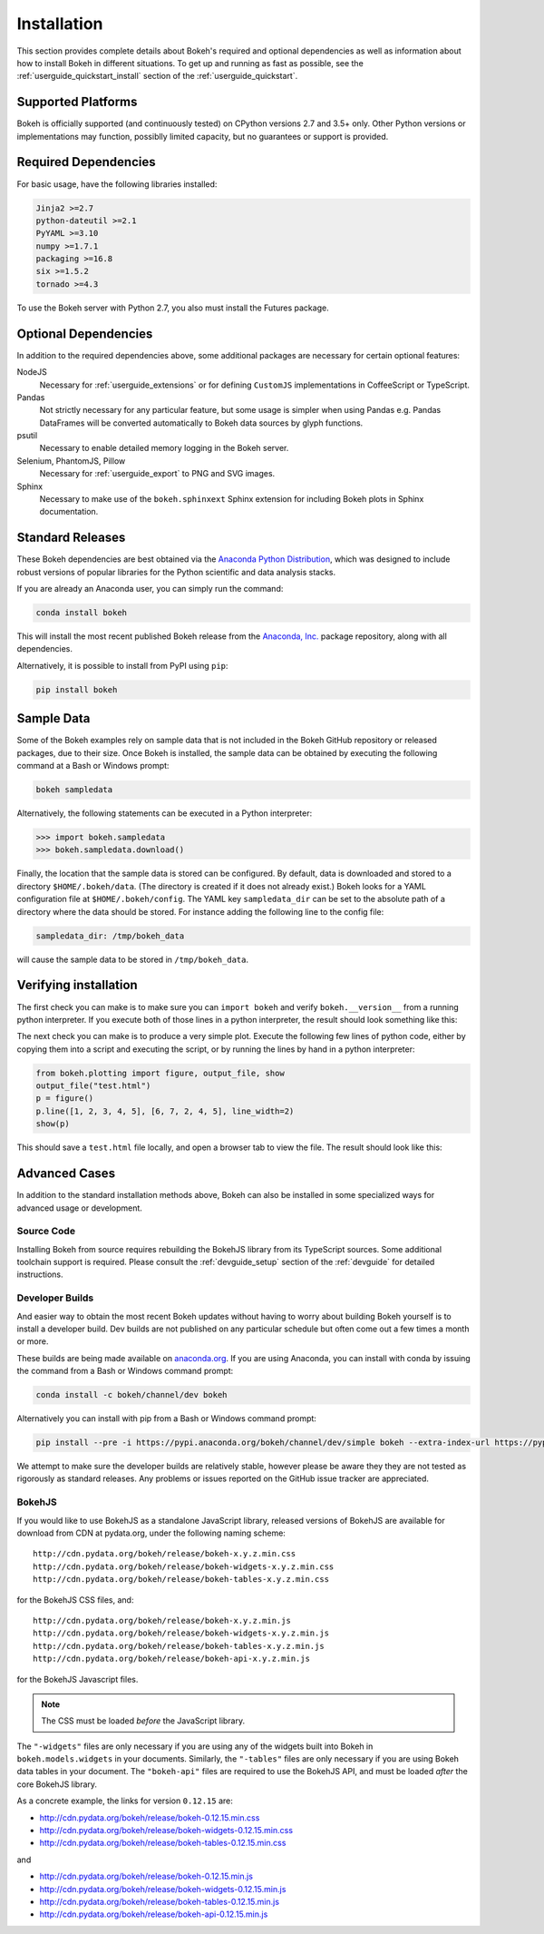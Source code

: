 .. _installation:

Installation
############

This section provides complete details about Bokeh's required and
optional dependencies as well as information about how to install
Bokeh in different situations. To get up and running as fast as possible,
see the :ref:`userguide_quickstart_install` section of the
:ref:`userguide_quickstart`.

.. _install_supported:

Supported Platforms
===================

Bokeh is officially supported (and continuously tested) on CPython versions 2.7
and 3.5+ only. Other Python versions or implementations may function, possiblly
limited capacity, but no guarantees or support is provided.

.. _install_required:

Required Dependencies
=====================

For basic usage, have the following libraries installed:

.. code::

    Jinja2 >=2.7
    python-dateutil >=2.1
    PyYAML >=3.10
    numpy >=1.7.1
    packaging >=16.8
    six >=1.5.2
    tornado >=4.3

To use the Bokeh server with Python 2.7, you also must install the Futures
package.

.. _install_optional:

Optional Dependencies
=====================

In addition to the required dependencies above, some additional packages are
necessary for certain optional features:

NodeJS
    Necessary for :ref:`userguide_extensions` or for defining
    ``CustomJS`` implementations in CoffeeScript or TypeScript.

Pandas
    Not strictly necessary for any particular feature, but some usage is
    simpler when using Pandas e.g. Pandas DataFrames will be converted
    automatically to Bokeh data sources by glyph functions.

psutil
    Necessary to enable detailed memory logging in the Bokeh server.

Selenium, PhantomJS, Pillow
    Necessary for :ref:`userguide_export` to PNG and SVG images.

Sphinx
    Necessary to make use of the ``bokeh.sphinxext`` Sphinx extension for
    including Bokeh plots in Sphinx documentation.

.. _install_packages:

Standard Releases
=================

These Bokeh dependencies are best obtained via the
`Anaconda Python Distribution`_, which was designed to include robust
versions of popular libraries for the Python scientific and data analysis
stacks.

If you are already an Anaconda user, you can simply run the command:

.. code-block:: sh

    conda install bokeh

This will install the most recent published Bokeh release from the
`Anaconda, Inc.`_ package repository, along with all dependencies.

Alternatively, it is possible to install from PyPI using ``pip``:

.. code-block:: sh

    pip install bokeh

.. _install_sampledata:

Sample Data
===========

Some of the Bokeh examples rely on sample data that is not included in the
Bokeh GitHub repository or released packages, due to their size. Once Bokeh
is installed, the sample data can be obtained by executing the following
command at a Bash or Windows prompt:

.. code-block:: sh

    bokeh sampledata

Alternatively, the following statements can be executed in a Python
interpreter:

.. code-block:: python

    >>> import bokeh.sampledata
    >>> bokeh.sampledata.download()

Finally, the location that the sample data is stored can be configured.
By default, data is downloaded and stored to a directory ``$HOME/.bokeh/data``.
(The directory is created if it does not already exist.) Bokeh looks for
a YAML configuration file at ``$HOME/.bokeh/config``. The YAML key
``sampledata_dir`` can be set to the absolute path of a directory where
the data should be stored. For instance adding the following line to the
config file:

.. code-block:: sh

    sampledata_dir: /tmp/bokeh_data

will cause the sample data to be stored in ``/tmp/bokeh_data``.

Verifying installation
======================

The first check you can make is to make sure you can ``import bokeh`` and
verify ``bokeh.__version__`` from a running python interpreter. If you
execute both of those lines in a python interpreter, the result should
look something like this:

.. image:: /_images/bokeh_import.png
    :scale: 50 %
    :align: center

The next check you can make is to produce a very simple plot. Execute the
following few lines of python code, either by copying them into a script and
executing the script, or by running the lines by hand in a python interpreter:

.. code-block:: python

    from bokeh.plotting import figure, output_file, show
    output_file("test.html")
    p = figure()
    p.line([1, 2, 3, 4, 5], [6, 7, 2, 4, 5], line_width=2)
    show(p)

This should save a ``test.html`` file locally, and open a browser tab to
view the file. The result should look like this:

.. image:: /_images/bokeh_simple_test.png
    :scale: 30 %
    :align: center

Advanced Cases
==============

In addition to the standard installation methods above, Bokeh can also
be installed in some specialized ways for advanced usage or development.

.. _install_source:

Source Code
-----------

Installing Bokeh from source requires rebuilding the BokehJS library
from its TypeScript sources. Some additional toolchain support is required.
Please consult the :ref:`devguide_setup` section of the :ref:`devguide` for
detailed instructions.

.. _install_devbuild:

Developer Builds
----------------

And easier way to obtain the most recent Bokeh updates without having to worry
about building Bokeh yourself is to install a developer build. Dev builds are not
published on any particular schedule but often come out a few times a month or
more.

These builds are being made available on `anaconda.org`_. If you are using
Anaconda, you can install with conda by issuing the command from a Bash or Windows
command prompt:

.. code-block:: sh

    conda install -c bokeh/channel/dev bokeh

Alternatively you can install with pip from a Bash or Windows command prompt:

.. code-block:: sh

    pip install --pre -i https://pypi.anaconda.org/bokeh/channel/dev/simple bokeh --extra-index-url https://pypi.python.org/simple/

We attempt to make sure the developer builds are relatively stable, however please
be aware they they are not tested as rigorously as standard releases. Any problems
or issues reported on the GitHub issue tracker are appreciated.

.. _install_bokehjs:

BokehJS
-------

If you would like to use BokehJS as a standalone JavaScript library, released
versions of BokehJS are available for download from CDN at pydata.org, under
the following naming scheme::

    http://cdn.pydata.org/bokeh/release/bokeh-x.y.z.min.css
    http://cdn.pydata.org/bokeh/release/bokeh-widgets-x.y.z.min.css
    http://cdn.pydata.org/bokeh/release/bokeh-tables-x.y.z.min.css

for the BokehJS CSS files, and::

    http://cdn.pydata.org/bokeh/release/bokeh-x.y.z.min.js
    http://cdn.pydata.org/bokeh/release/bokeh-widgets-x.y.z.min.js
    http://cdn.pydata.org/bokeh/release/bokeh-tables-x.y.z.min.js
    http://cdn.pydata.org/bokeh/release/bokeh-api-x.y.z.min.js

for the BokehJS Javascript files.

.. note::
    The CSS must be loaded *before* the JavaScript library.

The ``"-widgets"`` files are only necessary if you are using any of the widgets
built into Bokeh in ``bokeh.models.widgets`` in your documents. Similarly, the
``"-tables"`` files are only necessary if you are using Bokeh data tables in
your document. The ``"bokeh-api"`` files are required to use the BokehJS API,
and must be loaded *after* the core BokehJS library.

As a concrete example, the links for version ``0.12.15`` are:

* http://cdn.pydata.org/bokeh/release/bokeh-0.12.15.min.css
* http://cdn.pydata.org/bokeh/release/bokeh-widgets-0.12.15.min.css
* http://cdn.pydata.org/bokeh/release/bokeh-tables-0.12.15.min.css

and

* http://cdn.pydata.org/bokeh/release/bokeh-0.12.15.min.js
* http://cdn.pydata.org/bokeh/release/bokeh-widgets-0.12.15.min.js
* http://cdn.pydata.org/bokeh/release/bokeh-tables-0.12.15.min.js
* http://cdn.pydata.org/bokeh/release/bokeh-api-0.12.15.min.js

.. _Anaconda Python Distribution: http://anaconda.com/anaconda
.. _anaconda.org: http://anaconda.org
.. _Anaconda, Inc.: http://anaconda.com
.. _npmjs.org: https://www.npmjs.org/package/bokehjs
